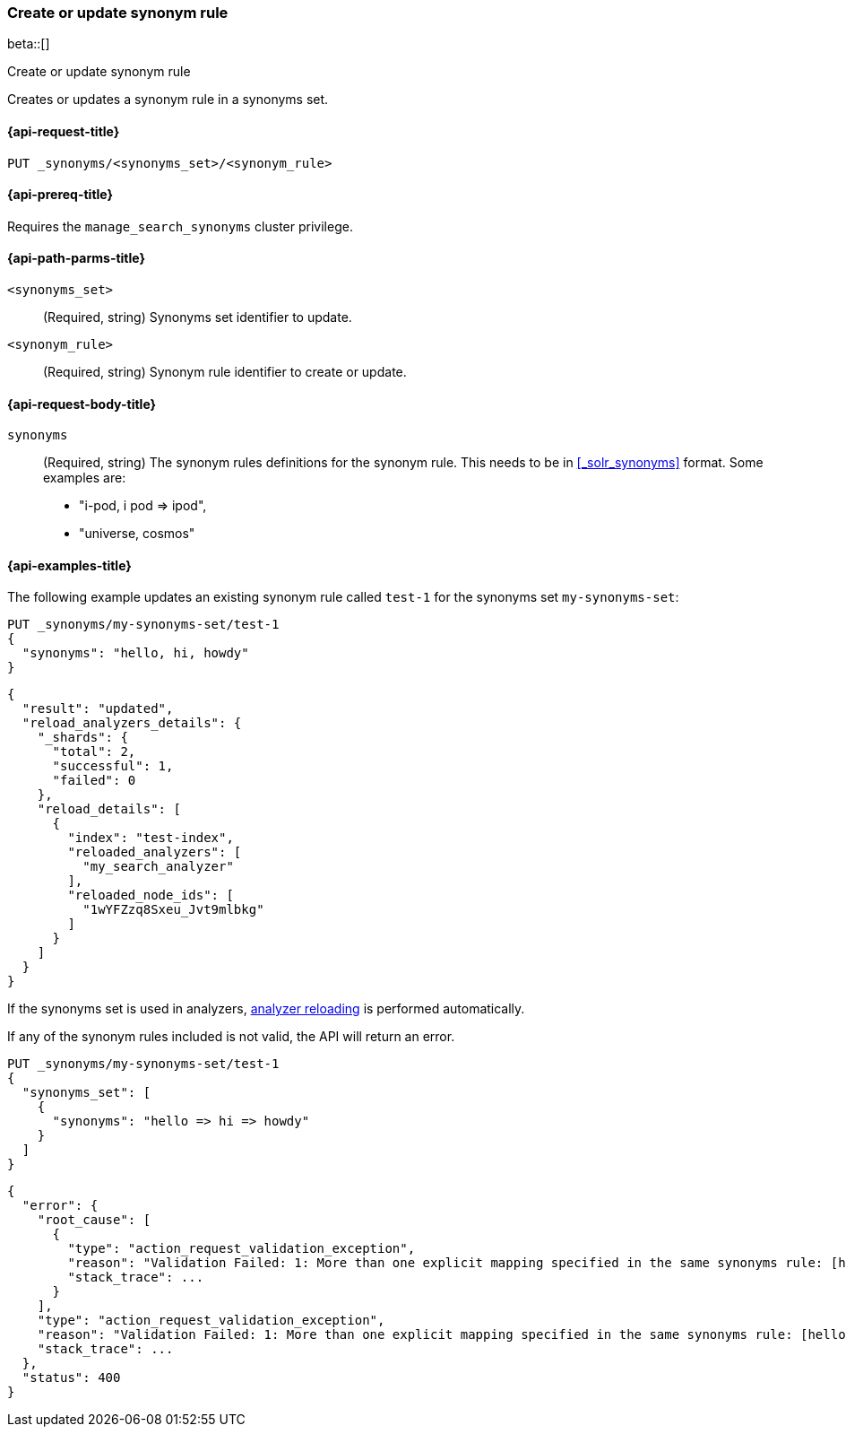 [[put-synonym-rule]]
=== Create or update synonym rule

beta::[]

++++
<titleabbrev>Create or update synonym rule</titleabbrev>
++++

Creates or updates a synonym rule in a synonyms set.

[[put-synonym-rule-request]]
==== {api-request-title}

`PUT _synonyms/<synonyms_set>/<synonym_rule>`

[[put-synonym-rule-prereqs]]
==== {api-prereq-title}

Requires the `manage_search_synonyms` cluster privilege.

[[put-synonym-rule-path-params]]
==== {api-path-parms-title}

`<synonyms_set>`::
(Required, string)
Synonyms set identifier to update.

`<synonym_rule>`::
(Required, string)
Synonym rule identifier to create or update.

[[put-synonym-rule-request-body]]
==== {api-request-body-title}

`synonyms`::
(Required, string)
The synonym rules definitions for the synonym rule.
This needs to be in <<_solr_synonyms>> format. Some examples are:

* "i-pod, i pod => ipod",
* "universe, cosmos"

[[put-synonym-rule-example]]
==== {api-examples-title}

The following example updates an existing synonym rule called `test-1` for the synonyms set `my-synonyms-set`:

////
[source,console]
----
PUT _synonyms/my-synonyms-set
{
  "synonyms_set": [
    {
      "id": "test-1",
      "synonyms": "hello, hi"
    },
    {
      "synonyms": "bye, goodbye"
    },
    {
      "id": "test-2",
      "synonyms": "test => check"
    }
  ]
}

PUT /test-index
{
  "settings": {
    "analysis": {
      "filter": {
        "synonyms_filter": {
          "type": "synonym_graph",
          "synonyms_set": "my-synonyms-set",
          "updateable": true
        }
      },
      "analyzer": {
        "my_index_analyzer": {
          "type": "custom",
          "tokenizer": "standard",
          "filter": ["lowercase"]
        },
        "my_search_analyzer": {
          "type": "custom",
          "tokenizer": "standard",
          "filter": ["lowercase", "synonyms_filter"]
        }
      }
    }
  },
  "mappings": {
    "properties": {
      "title": {
        "type": "text",
        "analyzer": "my_index_analyzer",
        "search_analyzer": "my_search_analyzer"
      }
    }
  }
}
----
// TESTSETUP
////

[source,console]
----
PUT _synonyms/my-synonyms-set/test-1
{
  "synonyms": "hello, hi, howdy"
}
----

[source,console-result]
----
{
  "result": "updated",
  "reload_analyzers_details": {
    "_shards": {
      "total": 2,
      "successful": 1,
      "failed": 0
    },
    "reload_details": [
      {
        "index": "test-index",
        "reloaded_analyzers": [
          "my_search_analyzer"
        ],
        "reloaded_node_ids": [
          "1wYFZzq8Sxeu_Jvt9mlbkg"
        ]
      }
    ]
  }
}
----
// TESTRESPONSE[s/1wYFZzq8Sxeu_Jvt9mlbkg/$body.reload_analyzers_details.reload_details.0.reloaded_node_ids.0/]

If the synonyms set is used in analyzers, <<synonyms-set-analyzer-reloading,analyzer reloading>> is performed automatically.

If any of the synonym rules included is not valid, the API will return an error.

[source,console]
----
PUT _synonyms/my-synonyms-set/test-1
{
  "synonyms_set": [
    {
      "synonyms": "hello => hi => howdy"
    }
  ]
}
----
// TEST[catch:bad_request]

[source,console-result]
----
{
  "error": {
    "root_cause": [
      {
        "type": "action_request_validation_exception",
        "reason": "Validation Failed: 1: More than one explicit mapping specified in the same synonyms rule: [hello => hi => howdy];",
        "stack_trace": ...
      }
    ],
    "type": "action_request_validation_exception",
    "reason": "Validation Failed: 1: More than one explicit mapping specified in the same synonyms rule: [hello => hi => howdy];",
    "stack_trace": ...
  },
  "status": 400
}
----
// TESTRESPONSE[s/"stack_trace": \.\.\./"stack_trace": $body.$_path/]
